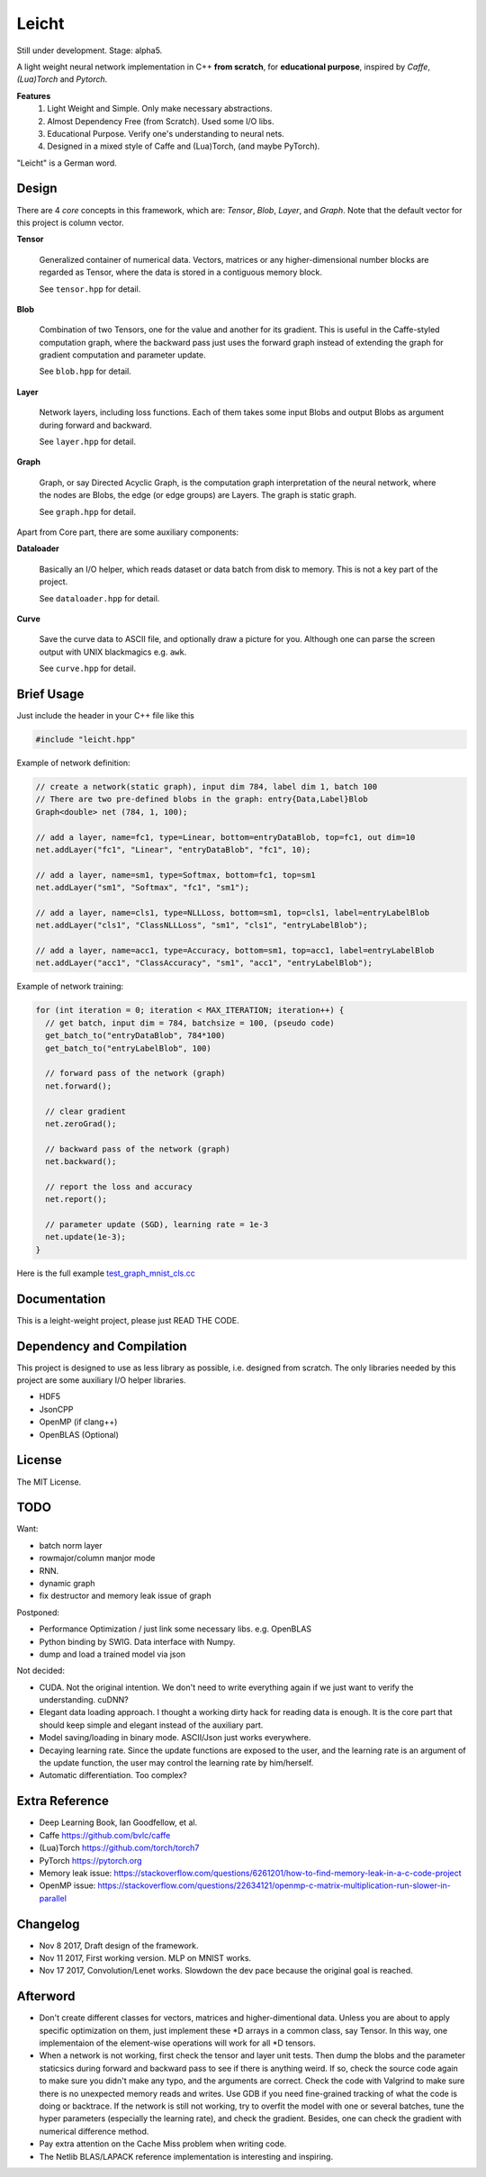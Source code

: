Leicht
======

Still under development. Stage: alpha5.

A light weight neural network implementation in C++ **from scratch**,
for **educational purpose**, inspired by *Caffe*, *(Lua)Torch* and *Pytorch*.

**Features**
  1. Light Weight and Simple. Only make necessary abstractions.
  2. Almost Dependency Free (from Scratch). Used some I/O libs.
  3. Educational Purpose. Verify one's understanding to neural nets.
  4. Designed in a mixed style of Caffe and (Lua)Torch, (and maybe PyTorch).

"Leicht" is a German word.

Design
------

There are 4 *core* concepts in this framework, which are:
*Tensor*, *Blob*, *Layer*, and *Graph*. Note that the default
vector for this project is column vector.

**Tensor**

  Generalized container of numerical data. Vectors, matrices or any
  higher-dimensional number blocks are regarded as Tensor, where the
  data is stored in a contiguous memory block.

  See ``tensor.hpp`` for detail.

**Blob**

  Combination of two Tensors, one for the value and another for its
  gradient. This is useful in the Caffe-styled computation graph,
  where the backward pass just uses the forward graph instead of
  extending the graph for gradient computation and parameter update.

  See ``blob.hpp`` for detail.

**Layer**

  Network layers, including loss functions. Each of them takes some
  input Blobs and output Blobs as argument during forward and backward.

  See ``layer.hpp`` for detail.

**Graph**

  Graph, or say Directed Acyclic Graph, is the computation graph
  interpretation of the neural network, where the nodes are Blobs,
  the edge (or edge groups) are Layers. The graph is static graph.

  See ``graph.hpp`` for detail.

Apart from Core part, there are some auxiliary components:

**Dataloader**

  Basically an I/O helper, which reads dataset or data batch from disk
  to memory. This is not a key part of the project.

  See ``dataloader.hpp`` for detail.

**Curve**

  Save the curve data to ASCII file, and optionally draw a picture for you.
  Although one can parse the screen output with UNIX blackmagics e.g. ``awk``.

  See ``curve.hpp`` for detail.

Brief Usage
-----------

Just include the header in your C++ file like this

.. code:: cpp

  #include "leicht.hpp"

Example of network definition:

.. code:: cpp

  // create a network(static graph), input dim 784, label dim 1, batch 100
  // There are two pre-defined blobs in the graph: entry{Data,Label}Blob
  Graph<double> net (784, 1, 100);

  // add a layer, name=fc1, type=Linear, bottom=entryDataBlob, top=fc1, out dim=10
  net.addLayer("fc1", "Linear", "entryDataBlob", "fc1", 10);

  // add a layer, name=sm1, type=Softmax, bottom=fc1, top=sm1
  net.addLayer("sm1", "Softmax", "fc1", "sm1");

  // add a layer, name=cls1, type=NLLLoss, bottom=sm1, top=cls1, label=entryLabelBlob
  net.addLayer("cls1", "ClassNLLLoss", "sm1", "cls1", "entryLabelBlob");

  // add a layer, name=acc1, type=Accuracy, bottom=sm1, top=acc1, label=entryLabelBlob
  net.addLayer("acc1", "ClassAccuracy", "sm1", "acc1", "entryLabelBlob");

Example of network training:

.. code:: cpp

  for (int iteration = 0; iteration < MAX_ITERATION; iteration++) {
    // get batch, input dim = 784, batchsize = 100, (pseudo code)
    get_batch_to("entryDataBlob", 784*100)
    get_batch_to("entryLabelBlob", 100)

    // forward pass of the network (graph)
    net.forward();

    // clear gradient
    net.zeroGrad();

    // backward pass of the network (graph)
    net.backward();

    // report the loss and accuracy
    net.report();

    // parameter update (SGD), learning rate = 1e-3
    net.update(1e-3);
  }

Here is the full example `test_graph_mnist_cls.cc <test_graph_mnist_cls.cc>`__

Documentation
-------------

This is a leight-weight project, please just READ THE CODE.

Dependency and Compilation
--------------------------

This project is designed to use as less library as possible, i.e.
designed from scratch. The only libraries needed by this project are
some auxiliary I/O helper libraries.

* HDF5
* JsonCPP
* OpenMP (if clang++)
* OpenBLAS (Optional)

License
-------

The MIT License.

TODO
----

Want:

* batch norm layer
* rowmajor/column manjor mode
* RNN.
* dynamic graph
* fix destructor and memory leak issue of graph

Postponed:

* Performance Optimization / just link some necessary libs. e.g. OpenBLAS
* Python binding by SWIG. Data interface with Numpy.
* dump and load a trained model via json

Not decided:

* CUDA. Not the original intention. We don't need to write everything again
  if we just want to verify the understanding. cuDNN?
* Elegant data loading approach. I thought a working dirty hack for reading
  data is enough. It is the core part that should keep simple and elegant
  instead of the auxiliary part.
* Model saving/loading in binary mode. ASCII/Json just works everywhere.
* Decaying learning rate. Since the update functions are exposed to the
  user, and the learning rate is an argument of the update function,
  the user may control the learning rate by him/herself.
* Automatic differentiation. Too complex?

Extra Reference
---------------

* Deep Learning Book, Ian Goodfellow, et al.
* Caffe https://github.com/bvlc/caffe
* (Lua)Torch https://github.com/torch/torch7
* PyTorch https://pytorch.org
* Memory leak issue: https://stackoverflow.com/questions/6261201/how-to-find-memory-leak-in-a-c-code-project
* OpenMP issue: https://stackoverflow.com/questions/22634121/openmp-c-matrix-multiplication-run-slower-in-parallel

Changelog
---------

* Nov 8 2017, Draft design of the framework.
* Nov 11 2017, First working version. MLP on MNIST works.
* Nov 17 2017, Convolution/Lenet works. Slowdown the dev pace because the original goal is reached.

Afterword
---------

* Don't create different classes for vectors, matrices and higher-dimentional
  data. Unless you are about to apply specific optimization on them, just
  implement these *D arrays in a common class, say Tensor. In this way, one
  implementaion of the element-wise operations will work for all *D tensors.
* When a network is not working, first check the tensor and layer unit tests.
  Then dump the blobs and the parameter staticsics  during forward and
  backward pass to see if there is anything weird. If so, check the source
  code again to make sure you didn't make any typo, and the arguments are
  correct. Check the code with Valgrind to make sure there is no unexpected
  memory reads and writes. Use GDB if you need fine-grained tracking of what
  the code is doing or backtrace. If the network is still not working, try
  to overfit the model with one or several batches, tune the hyper parameters
  (especially the learning rate), and check the gradient. Besides, one can
  check the gradient with numerical difference method.
* Pay extra attention on the Cache Miss problem when writing code.
* The Netlib BLAS/LAPACK reference implementation is interesting and inspiring.
